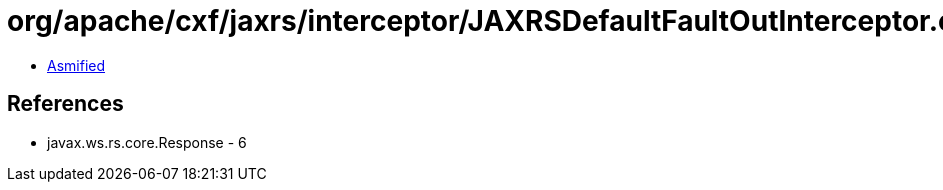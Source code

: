 = org/apache/cxf/jaxrs/interceptor/JAXRSDefaultFaultOutInterceptor.class

 - link:JAXRSDefaultFaultOutInterceptor-asmified.java[Asmified]

== References

 - javax.ws.rs.core.Response - 6
